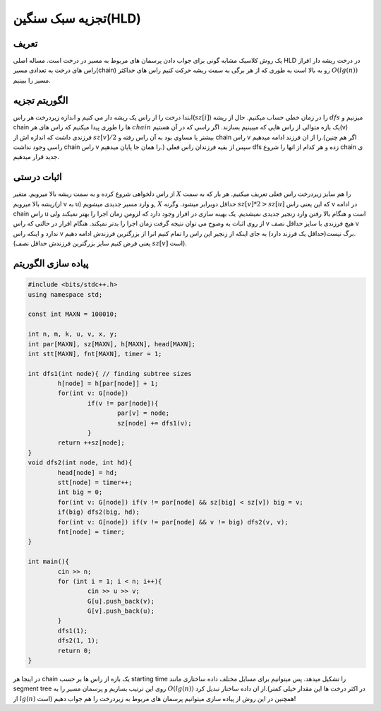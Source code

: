 ﻿تجزیه سبک سنگین(HLD)
============

تعریف
-----------

یک روش کلاسیک مشابه گونی برای جواب دادن پرسمان های مربوط به مسیر در درخت است. مساله اصلی HLD در درخت ریشه دار افراز راس های درخت به تعدادی مسیر(chain) رو به بالا است به طوری که از هر برگی به سمت ریشه حرکت کنیم راس های حداکثر  :math:`O(lg(n))` مسیر را ببینیم.

الگوریتم تجزیه
----------------------------

ابتدا درخت را از راس یک ریشه دار می کنیم و اندازه زیردرخت هر راس(:math:`sz[i]`) را در زمان خطی حساب میکنیم. حال از ریشه :math:`dfs` میزنیم و chain ها را طوری پیدا میکنیم که راس های هر :math:`chain` یک بازه متوالی از راس هایی که میبینیم بسازند. اگر راسی که در آن هستیم(v) فرزندی داشت که اندازه اش از :math:`sz[v]/2` بیشتر یا مساوی بود به آن راس رفته و chain راس v را از ان فرزند ادامه میدهیم.(اگر هم چنین راسی وجود نداشت chain راس v را همان جا پایان میدهیم.) سپس از بقیه فرزندان راس فعلی dfs زده و هر کدام از انها را شروع chain ی جدید قرار میدهیم. 


اثبات درستی
----------------------------

از راس دلخواهی شروع کرده و به سمت ریشه بالا میرویم. متغیر :math:`X` را هم سایز زیردرخت راس فعلی تعریف میکنیم. هر بار که به سمت ریشه بالا میرویم(از ‍‍‍‍‍v به u) و وارد مسیر جدیدی میشویم, :math:`X` حداقل دوبرابر میشود. وگرنه :math:`sz[v]*2>sz[u]` که این یعنی راس v در ادامه chain راس u است و هنگام بالا رفتن وارد زنجیر جدیدی نمیشدیم.
یک بهینه سازی در افراز وجود دارد که لزومن زمان اجرا را بهتر نمیکند ولی از روی اثبات به وضوح می توان نتیجه گرفت زمان اجرا را بدتر نمیکند. هنگام افراز در حالتی که راس v هیچ فرزندی با سایز حداقل نصف v ندارد و اینکه راس v برگ نیست(حداقل یک فرزند دارد) به جای اینکه از زنجیر این راس را تمام کنیم انرا از بزرگترین فرزندش ادامه دهیم.(یعنی فرض کنیم سایز بزرگترین فرزندش حداقل نصف :math:`sz[v]` است). 


پیاده سازی الگوریتم
---------------------------

.. code-block:: cpp

	#include <bits/stdc++.h>
	using namespace std;

	const int MAXN = 100010;

	int n, m, k, u, v, x, y;
	int par[MAXN], sz[MAXN], h[MAXN], head[MAXN];
	int stt[MAXN], fnt[MAXN], timer = 1;

	int dfs1(int node){ // finding subtree sizes
		h[node] = h[par[node]] + 1;
		for(int v: G[node])
			if(v != par[node]){
				par[v] = node;
				sz[node] += dfs1(v);
			}
		return ++sz[node];
	}
	void dfs2(int node, int hd){
		head[node] = hd;
		stt[node] = timer++;
		int big = 0;
		for(int v: G[node]) if(v != par[node] && sz[big] < sz[v]) big = v;
		if(big) dfs2(big, hd);
		for(int v: G[node]) if(v != par[node] && v != big) dfs2(v, v);
		fnt[node] = timer;
	}

	int main(){
		cin >> n;
		for (int i = 1; i < n; i++){
			cin >> u >> v;
			G[u].push_back(v);
			G[v].push_back(u);
		}
		dfs1(1);
		dfs2(1, 1);
		return 0;
	}


در اینجا هر chain یک بازه از راس ها بر حسب starting time را تشکیل میدهد. پس میتوانیم برای مسایل مختلف داده ساختاری مانند segment tree روی این ترتیب بسازیم و پرسمان مسیر را به :math:`O(lg(n))` از ان داده ساختار تبدیل کرد.(در اکثر درخت ها این مقدار خیلی کمتر از :math:`lg(n)` است)
همچنین در این روش از پیاده سازی میتوانیم پرسمان های مربوط به زیردرخت را هم جواب دهیم!




